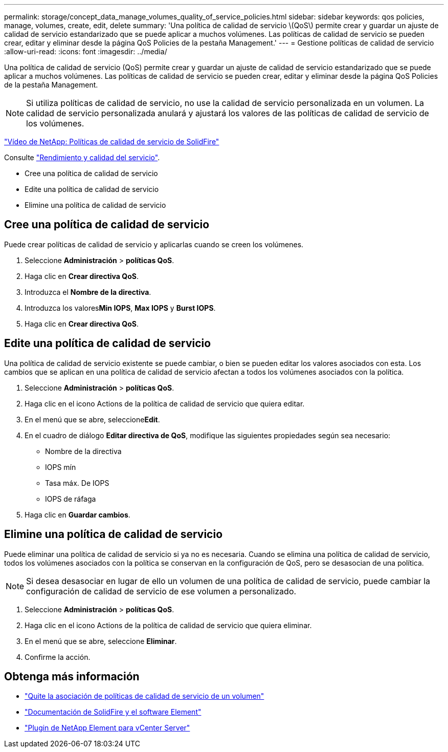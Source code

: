 ---
permalink: storage/concept_data_manage_volumes_quality_of_service_policies.html 
sidebar: sidebar 
keywords: qos policies, manage, volumes, create, edit, delete 
summary: 'Una política de calidad de servicio \(QoS\) permite crear y guardar un ajuste de calidad de servicio estandarizado que se puede aplicar a muchos volúmenes. Las políticas de calidad de servicio se pueden crear, editar y eliminar desde la página QoS Policies de la pestaña Management.' 
---
= Gestione políticas de calidad de servicio
:allow-uri-read: 
:icons: font
:imagesdir: ../media/


[role="lead"]
Una política de calidad de servicio (QoS) permite crear y guardar un ajuste de calidad de servicio estandarizado que se puede aplicar a muchos volúmenes. Las políticas de calidad de servicio se pueden crear, editar y eliminar desde la página QoS Policies de la pestaña Management.


NOTE: Si utiliza políticas de calidad de servicio, no use la calidad de servicio personalizada en un volumen. La calidad de servicio personalizada anulará y ajustará los valores de las políticas de calidad de servicio de los volúmenes.

https://www.youtube.com/embed/q9VCBRDtrnI?rel=0["Vídeo de NetApp: Políticas de calidad de servicio de SolidFire"]

Consulte link:../concepts/concept_data_manage_volumes_solidfire_quality_of_service.html["Rendimiento y calidad del servicio"].

* Cree una política de calidad de servicio
* Edite una política de calidad de servicio
* Elimine una política de calidad de servicio




== Cree una política de calidad de servicio

Puede crear políticas de calidad de servicio y aplicarlas cuando se creen los volúmenes.

. Seleccione *Administración* > *políticas QoS*.
. Haga clic en *Crear directiva QoS*.
. Introduzca el *Nombre de la directiva*.
. Introduzca los valores**Min IOPS**, *Max IOPS* y *Burst IOPS*.
. Haga clic en *Crear directiva QoS*.




== Edite una política de calidad de servicio

Una política de calidad de servicio existente se puede cambiar, o bien se pueden editar los valores asociados con esta. Los cambios que se aplican en una política de calidad de servicio afectan a todos los volúmenes asociados con la política.

. Seleccione *Administración* > *políticas QoS*.
. Haga clic en el icono Actions de la política de calidad de servicio que quiera editar.
. En el menú que se abre, seleccione**Edit**.
. En el cuadro de diálogo *Editar directiva de QoS*, modifique las siguientes propiedades según sea necesario:
+
** Nombre de la directiva
** IOPS mín
** Tasa máx. De IOPS
** IOPS de ráfaga


. Haga clic en *Guardar cambios*.




== Elimine una política de calidad de servicio

Puede eliminar una política de calidad de servicio si ya no es necesaria. Cuando se elimina una política de calidad de servicio, todos los volúmenes asociados con la política se conservan en la configuración de QoS, pero se desasocian de una política.


NOTE: Si desea desasociar en lugar de ello un volumen de una política de calidad de servicio, puede cambiar la configuración de calidad de servicio de ese volumen a personalizado.

. Seleccione *Administración* > *políticas QoS*.
. Haga clic en el icono Actions de la política de calidad de servicio que quiera eliminar.
. En el menú que se abre, seleccione *Eliminar*.
. Confirme la acción.




== Obtenga más información

* link:task_data_manage_volumes_remove_a_qos_policy_association_of_a_volume.html["Quite la asociación de políticas de calidad de servicio de un volumen"]
* https://docs.netapp.com/us-en/element-software/index.html["Documentación de SolidFire y el software Element"]
* https://docs.netapp.com/us-en/vcp/index.html["Plugin de NetApp Element para vCenter Server"^]

